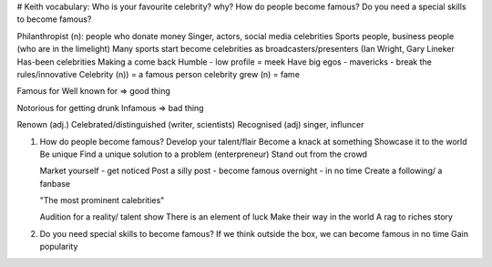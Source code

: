 # Keith vocabulary:
Who is your favourite celebrity? why?
How do people become famous?
Do you need a special skills to become famous?

Philanthropist (n): people who donate money
Singer, actors, social media celebrities
Sports people, business people (who are in the limelight)
Many sports start become celebrities as broadcasters/presenters (Ian Wright,
Gary Lineker
Has-been celebrities
Making a come back
Humble - low profile = meek
Have big egos - mavericks - break the rules/innovative
Celebrity (n)) = a famous person
celebrity grew (n) = fame

Famous for
Well known for => good thing

Notorious for getting drunk 
Infamous => bad thing

Renown (adj.)
Celebrated/distinguished (writer, scientists)
Recognised (adj) singer, influncer

1. How do people become famous?
   Develop your talent/flair
   Become a knack at something
   Showcase it to the world
   Be unique
   Find a unique solution to a problem (enterpreneur)
   Stand out from the crowd
   
   Market yourself - get noticed
   Post a silly post - become famous overnight - in no time
   Create a following/ a fanbase

   "The most prominent calebrities"

   Audition for a reality/ talent show
   There is an element of luck
   Make their way in the world
   A rag to riches story

2. Do you need special skills to become famous?
   If we think outside the box, we can become famous in no time
   Gain popularity


